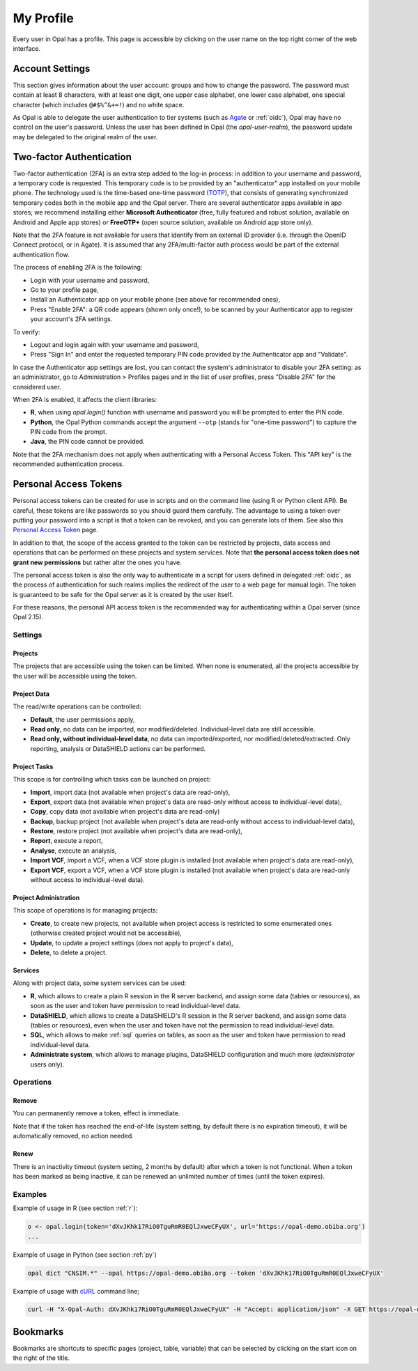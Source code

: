 .. _my-profile:

My Profile
==========

Every user in Opal has a profile. This page is accessible by clicking on the user name on the top right corner of the web interface.

Account Settings
----------------

This section gives information about the user account: groups and how to change the password. The password must contain at least 8 characters, with at least one digit, one upper case alphabet, one lower case alphabet, one special character (which includes ``@#$%^&+=!``) and no white space.

As Opal is able to delegate the user authentication to tier systems (such as `Agate <http://agatedoc.obiba.org>`_ or :ref:`oidc`), Opal may have no control on the user's password. Unless the user has been defined in Opal (the *opal-user-realm*), the password update may be delegated to the original realm of the user.

.. _pat:

Two-factor Authentication
-------------------------

Two-factor authentication (2FA) is an extra step added to the log-in process: in addition to your username and password, a temporary code is requested. This temporary code is to be provided by an "authenticator" app installed on your mobile phone. The technology used is the time-based one-time password (`TOTP <https://en.wikipedia.org/wiki/Time-based_one-time_password>`_), that consists of generating synchronized temporary codes both in the mobile app and the Opal server. There are several authenticator apps available in app stores; we recommend installing either **Microsoft Authenticator** (free, fully featured and robust solution, available on Android and Apple app stores) or **FreeOTP+** (open source solution, available on Android app store only).

Note that the 2FA feature is not available for users that identify from an external ID provider (i.e. through the OpenID Connect protocol, or in Agate). It is assumed that any 2FA/multi-factor auth process would be part of the external authentication flow.

The process of enabling 2FA is the following:

* Login with your username and password,
* Go to your profile page,
* Install an Authenticator app on your mobile phone (see above for recommended ones),
* Press "Enable 2FA": a QR code appears (shown only once!), to be scanned by your Authenticator app to register your account's 2FA settings.

To verify:

* Logout and login again with your username and password,
* Press "Sign In" and enter the requested temporary PIN code provided by the Authenticator app and "Validate".

In case the Authenticator app settings are lost, you can contact the system's administrator to disable your 2FA setting: as an administrator, go to Administration > Profiles pages and in the list of user profiles, press "Disable 2FA" for the considered user.

When 2FA is enabled, it affects the client libraries:

* **R**, when using `opal.login()` function with username and password you will be prompted to enter the PIN code.
* **Python**, the Opal Python commands accept the argument ``--otp`` (stands for "one-time password") to capture the PIN code from the prompt.
* **Java**, the PIN code cannot be provided.

Note that the 2FA mechanism does not apply when authenticating with a Personal Access Token. This "API key" is the recommended authentication process.

Personal Access Tokens
----------------------

Personal access tokens can be created for use in scripts and on the command line (using R or Python client API). Be careful, these tokens are like passwords so you should guard
them carefully. The advantage to using a token over putting your password into a script is that a token can be revoked, and you can generate lots of them. See also this `Personal Access Token <https://en.wikipedia.org/wiki/Personal_access_token>`_ page.

In addition to that, the scope of the access granted to the token can be restricted by projects, data access and operations that can be performed on these projects and system services. Note that **the personal access token does not grant new permissions** but rather alter the ones you have.

The personal access token is also the only way to authenticate in a script for users defined in delegated :ref:`oidc`, as the process of authentication for such realms implies the redirect of the user to a web page for manual login. The token is guaranteed to be safe for the Opal server as it is created by the user itself.

For these reasons, the personal API access token is the recommended way for authenticating within a Opal server (since Opal 2.15).

Settings
~~~~~~~~

Projects
^^^^^^^^

The projects that are accessible using the token can be limited. When none is enumerated, all the projects accessible by the user will be accessible using the token.

Project Data
^^^^^^^^^^^^

The read/write operations can be controlled:

* **Default**, the user permissions apply,
* **Read only**, no data can be imported, nor modified/deleted. Individual-level data are still accessible.
* **Read only, without individual-level data**, no data can imported/exported, nor modified/deleted/extracted. Only reporting, analysis or DataSHIELD actions can be performed.

Project Tasks
^^^^^^^^^^^^^

This scope is for controlling which tasks can be launched on project:

* **Import**, import data (not available when project's data are read-only),
* **Export**, export data (not available when project's data are read-only without access to individual-level data),
* **Copy**, copy data (not available when project's data are read-only)
* **Backup**, backup project (not available when project's data are read-only without access to individual-level data),
* **Restore**, restore project (not available when project's data are read-only),
* **Report**, execute a report,
* **Analyse**, execute an analysis,
* **Import VCF**, import a VCF, when a VCF store plugin is installed (not available when project's data are read-only),
* **Export VCF**, export a VCF, when a VCF store plugin is installed (not available when project's data are read-only without access to individual-level data).

Project Administration
^^^^^^^^^^^^^^^^^^^^^^

This scope of operations is for managing projects:

* **Create**, to create new projects, not available when project access is restricted to some enumerated ones (otherwise created project would not be accessible),
* **Update**, to update a project settings (does not apply to project's data),
* **Delete**, to delete a project.

Services
^^^^^^^^

Along with project data, some system services can be used:

* **R**, which allows to create a plain R session in the R server backend, and assign some data (tables or resources), as soon as the user and token have permission to read individual-level data.
* **DataSHIELD**, which allows to create a DataSHIELD's R session in the R server backend, and assign some data (tables or resources), even when the user and token have not the permission to read individual-level data.
* **SQL**, which allows to make :ref:`sql` queries on tables, as soon as the user and token have permission to read individual-level data.
* **Administrate system**, which allows to manage plugins, DataSHIELD configuration and much more (*administrator* users only).

Operations
~~~~~~~~~~

Remove
^^^^^^

You can permanently remove a token, effect is immediate.

Note that if the token has reached the end-of-life (system setting, by default there is no expiration timeout), it will be automatically removed, no action needed.

Renew
^^^^^

There is an inactivity timeout (system setting, 2 months by default) after which a token is not functional. When a token has been marked as being inactive, it can be renewed an unlimited number of times (until the token expires).

Examples
~~~~~~~~

Example of usage in R (see section :ref:`r`):

.. code-block:: r

  o <- opal.login(token='dXvJKhk17RiO0TguRmR0EQlJxweCFyUX', url='https://opal-demo.obiba.org')
  ...

Example of usage in Python (see section :ref:`py`)

.. code-block:: python

  opal dict "CNSIM.*" --opal https://opal-demo.obiba.org --token 'dXvJKhk17RiO0TguRmR0EQlJxweCFyUX'

Example of usage with `cURL <https://curl.haxx.se/>`_ command line;

.. code-block:: bash

  curl -H "X-Opal-Auth: dXvJKhk17RiO0TguRmR0EQlJxweCFyUX" -H "Accept: application/json" -X GET https://opal-demo.obiba.org/ws/projects



Bookmarks
---------

Bookmarks are shortcuts to specific pages (project, table, variable) that can be selected by clicking on the start icon on the right of the title.

